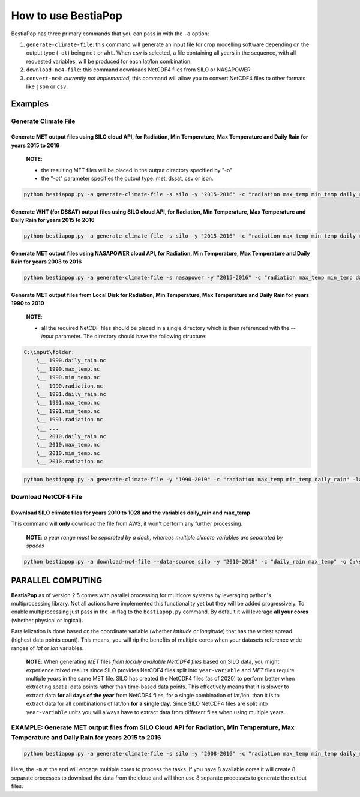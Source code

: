 How to use BestiaPop
====================

BestiaPop has three primary commands that you can pass in with the ``-a`` option: 

1. ``generate-climate-file``: this command will generate an input file for crop modelling software depending on the output type (``-ot``) being ``met`` or ``wht``. When ``csv`` is selected, a file containing all years in the sequence, with all requested variables, will be produced for each lat/lon combination.
2. ``download-nc4-file``: this command downloads NetCDF4 files from SILO or NASAPOWER
3. ``convert-nc4``: *currently not implemented*, this command will allow you to convert NetCDF4 files to other formats like ``json`` or ``csv``.

Examples
--------

Generate Climate File
~~~~~~~~~~~~~~~~~~~~~

Generate MET output files using SILO cloud API, for Radiation, Min Temperature, Max Temperature and Daily Rain for years 2015 to 2016
+++++++++++++++++++++++++++++++++++++++++++++++++++++++++++++++++++++++++++++++++++++++++++++++++++++++++++++++++++++++++++++++++++++

   **NOTE**:

   -  the resulting MET files will be placed in the output directory specified by "-o"
   -  the "-ot" parameter specifies the output type: met, dssat, csv or json.

.. code-block:: batch

   python bestiapop.py -a generate-climate-file -s silo -y "2015-2016" -c "radiation max_temp min_temp daily_rain" -lat "-41.15 -41.05" -lon "145.5 145.6" -o C:\some\output\folder\ -ot met

Generate WHT (for DSSAT) output files using SILO cloud API, for Radiation, Min Temperature, Max Temperature and Daily Rain for years 2015 to 2016
+++++++++++++++++++++++++++++++++++++++++++++++++++++++++++++++++++++++++++++++++++++++++++++++++++++++++++++++++++++++++++++++++++++++++++++++++

.. code-block:: batch

   python bestiapop.py -a generate-climate-file -s silo -y "2015-2016" -c "radiation max_temp min_temp daily_rain" -lat "-41.15 -41.05" -lon "145.5 145.6" -o C:\some\output\folder\ -ot wht

Generate MET output files using NASAPOWER cloud API, for Radiation, Min Temperature, Max Temperature and Daily Rain for years 2003 to 2016
++++++++++++++++++++++++++++++++++++++++++++++++++++++++++++++++++++++++++++++++++++++++++++++++++++++++++++++++++++++++++++++++++++++++++

.. code-block:: batch

   python bestiapop.py -a generate-climate-file -s nasapower -y "2015-2016" -c "radiation max_temp min_temp daily_rain" -lat "-41.15 -41.05" -lon "145.5 145.6" -o C:\some\output\folder\ -ot met

Generate MET output files from Local Disk for Radiation, Min Temperature, Max Temperature and Daily Rain for years 1990 to 2010
+++++++++++++++++++++++++++++++++++++++++++++++++++++++++++++++++++++++++++++++++++++++++++++++++++++++++++++++++++++++++++++++

   **NOTE**:

   -  all the required NetCDF files should be placed in a single directory which is then referenced with the *--input* parameter. The directory should have the following structure:

.. code:: c

   C:\input\folder:
       \__ 1990.daily_rain.nc
       \__ 1990.max_temp.nc
       \__ 1990.min_temp.nc
       \__ 1990.radiation.nc
       \__ 1991.daily_rain.nc
       \__ 1991.max_temp.nc
       \__ 1991.min_temp.nc
       \__ 1991.radiation.nc
       \__ ...
       \__ 2010.daily_rain.nc
       \__ 2010.max_temp.nc
       \__ 2010.min_temp.nc
       \__ 2010.radiation.nc

.. code:: batch

   python bestiapop.py -a generate-climate-file -y "1990-2010" -c "radiation max_temp min_temp daily_rain" -lat "-41.15 -41.05" -lon "145.5 145.6" -i C:\some\input\folder\with\all\netcdf\files\ -o C:\some\output\folder\ -ot met


Download NetCDF4 File
~~~~~~~~~~~~~~~~~~~~~

Download SILO climate files for years 2010 to 1028 and the variables daily_rain and max_temp
+++++++++++++++++++++++++++++++++++++++++++++++++++++++++++++++++++++++++++++++++++++++++++++

This command will **only** download the file from AWS, it won't perform any further processing. 

   **NOTE**: *a year range must be separated by a dash, whereas multiple climate variables are separated by spaces*

.. code:: batch

      python bestiapop.py -a download-nc4-file --data-source silo -y "2010-2018" -c "daily_rain max_temp" -o C:\some\output\folder


PARALLEL COMPUTING
------------------

**BestiaPop** as of version 2.5 comes with parallel processing for multicore systems by leveraging python's multiprocessing library. Not all actions have implemented this functionality yet but they will be added progressively. To enable multiprocessing just pass in the ``-m`` flag to the ``bestiapop.py`` command. By default it will leverage **all your cores** (whether physical or logical).

Parallelization is done based on the coordinate variable (whether *latitude* or *longitude*) that has the widest spread (highest data points count). This means, you will rip the benefits of multiple cores when your datasets reference wide ranges of *lat* or *lon* variables. 


   **NOTE**: When generating *MET* files *from locally available NetCDF4 files* based on SILO data, you might experience mixed results since SILO provides NetCDF4 files split into ``year-variable`` and *MET* files require multiple *years* in the same MET file. SILO has created the NetCDF4 files (as of 2020) to perform better when extracting spatial data points rather than time-based data points. This effectively means that it is slower to extract data **for all days of the year** from NetCDF4 files, for a single combination of lat/lon, than it is to extract data for all combinations of lat/lon **for a single day**. Since SILO NetCDF4 files are split into ``year-variable`` units you will always have to extract data from different files when using multiple years.

EXAMPLE: Generate MET output files from SILO Cloud API for Radiation, Min Temperature, Max Temperature and Daily Rain for years 2015 to 2016
~~~~~~~~~~~~~~~~~~~~~~~~~~~~~~~~~~~~~~~~~~~~~~~~~~~~~~~~~~~~~~~~~~~~~~~~~~~~~~~~~~~~~~~~~~~~~~~~~~~~~~~~~~~~~~~~~~~~~~~~~~~~~~~~~~~~~~~~~~~~~~~~~~~~~~~~~~~~~~~~~~~~~~~~~~~~~

.. code:: batch

   python bestiapop.py -a generate-climate-file -s silo -y "2008-2016" -c "radiation max_temp min_temp daily_rain" -lat "-41.15 -41.05" -lon "145.5 145.6" -o C:\some\output\folder\ -m

Here, the ``-m`` at the end will engage multiple cores to process the tasks. If you have 8 available cores it will create 8 separate processes to download the data from the cloud and will then use 8 separate processes to generate the output files.
